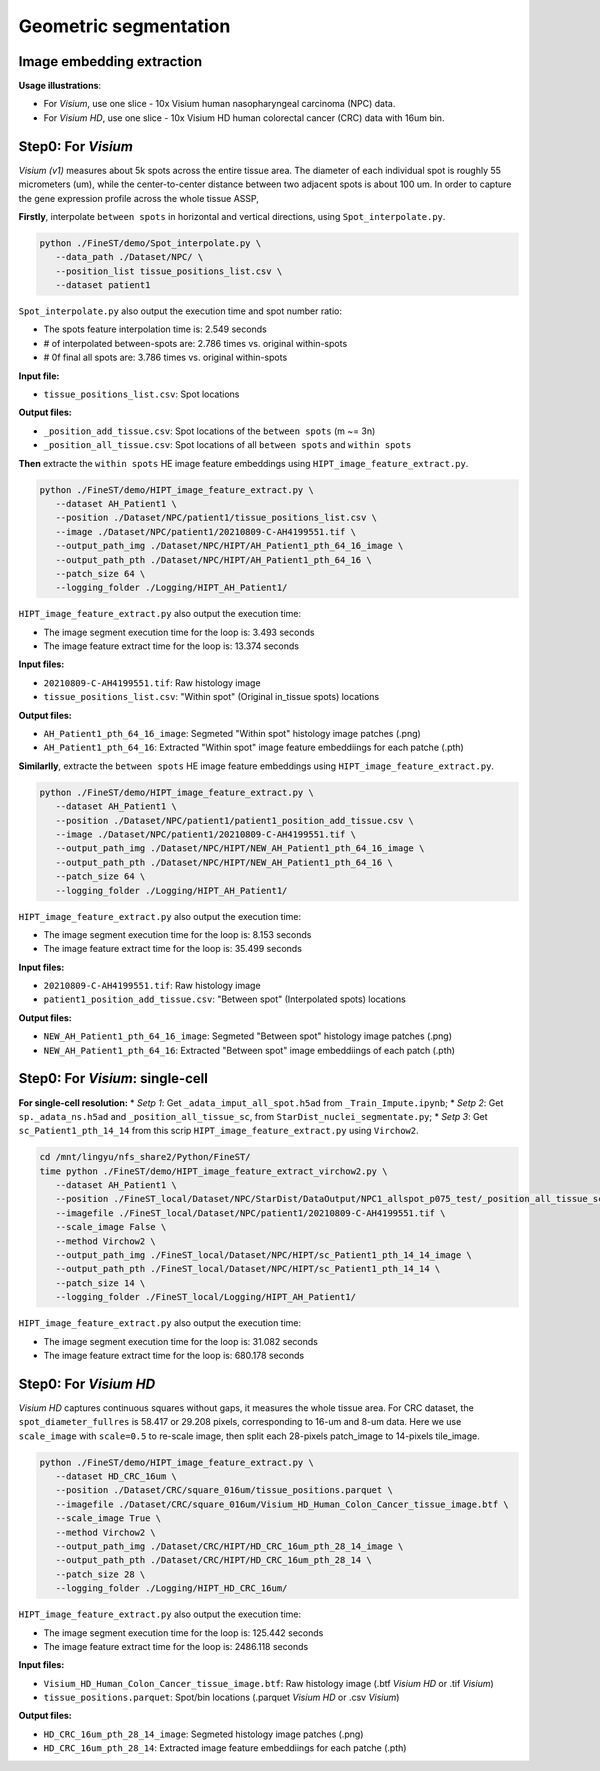 Geometric segmentation
======================

Image embedding extraction
---------------------------

**Usage illustrations**: 

* For *Visium*, use one slice - 10x Visium human nasopharyngeal carcinoma (NPC) data.

* For *Visium HD*, use one slice - 10x Visium HD human colorectal cancer (CRC) data with 16um bin.


Step0: For *Visium*
-------------------------------------------------

*Visium (v1)* measures about 5k spots across the entire tissue area. 
The diameter of each individual spot is roughly 55 micrometers (um), 
while the center-to-center distance between two adjacent spots is about 100 um.
In order to capture the gene expression profile across the whole tissue ASSP, 

**Firstly**, interpolate ``between spots`` in horizontal and vertical directions, 
using ``Spot_interpolate.py``.

.. code-block:: bash

   python ./FineST/demo/Spot_interpolate.py \
      --data_path ./Dataset/NPC/ \
      --position_list tissue_positions_list.csv \
      --dataset patient1 

``Spot_interpolate.py`` also output the execution time and spot number ratio:

* The spots feature interpolation time is: 2.549 seconds
* # of interpolated between-spots are: 2.786 times vs. original within-spots
* # 0f final all spots are: 3.786 times vs. original within-spots


**Input file:**

* ``tissue_positions_list.csv``: Spot locations

**Output files:**

* ``_position_add_tissue.csv``: Spot locations of the ``between spots`` (m ~= 3n)
* ``_position_all_tissue.csv``: Spot locations of all ``between spots`` and ``within spots``


**Then** extracte the ``within spots`` HE image feature embeddings using ``HIPT_image_feature_extract.py``.

.. code-block:: bash

   python ./FineST/demo/HIPT_image_feature_extract.py \
      --dataset AH_Patient1 \
      --position ./Dataset/NPC/patient1/tissue_positions_list.csv \
      --image ./Dataset/NPC/patient1/20210809-C-AH4199551.tif \
      --output_path_img ./Dataset/NPC/HIPT/AH_Patient1_pth_64_16_image \
      --output_path_pth ./Dataset/NPC/HIPT/AH_Patient1_pth_64_16 \
      --patch_size 64 \
      --logging_folder ./Logging/HIPT_AH_Patient1/

``HIPT_image_feature_extract.py`` also output the execution time:

* The image segment execution time for the loop is: 3.493 seconds
* The image feature extract time for the loop is: 13.374 seconds


**Input files:**

* ``20210809-C-AH4199551.tif``: Raw histology image
* ``tissue_positions_list.csv``: "Within spot" (Original in_tissue spots) locations

**Output files:**

* ``AH_Patient1_pth_64_16_image``: Segmeted "Within spot" histology image patches (.png)
* ``AH_Patient1_pth_64_16``: Extracted "Within spot" image feature embeddiings for each patche (.pth)


**Similarlly**, extracte the ``between spots`` HE image feature embeddings using ``HIPT_image_feature_extract.py``.

.. code-block:: bash

   python ./FineST/demo/HIPT_image_feature_extract.py \
      --dataset AH_Patient1 \
      --position ./Dataset/NPC/patient1/patient1_position_add_tissue.csv \
      --image ./Dataset/NPC/patient1/20210809-C-AH4199551.tif \
      --output_path_img ./Dataset/NPC/HIPT/NEW_AH_Patient1_pth_64_16_image \
      --output_path_pth ./Dataset/NPC/HIPT/NEW_AH_Patient1_pth_64_16 \
      --patch_size 64 \
      --logging_folder ./Logging/HIPT_AH_Patient1/

``HIPT_image_feature_extract.py`` also output the execution time:

* The image segment execution time for the loop is:  8.153 seconds
* The image feature extract time for the loop is: 35.499 seconds


**Input files:**

* ``20210809-C-AH4199551.tif``: Raw histology image 
* ``patient1_position_add_tissue.csv``: "Between spot" (Interpolated spots) locations

**Output files:**

* ``NEW_AH_Patient1_pth_64_16_image``: Segmeted "Between spot" histology image patches (.png)
* ``NEW_AH_Patient1_pth_64_16``: Extracted "Between spot" image embeddiings of each patch (.pth)


Step0: For *Visium*: single-cell
----------------------------------------------------

**For single-cell resolution:**
* *Setp 1*: Get ``_adata_imput_all_spot.h5ad`` from ``_Train_Impute.ipynb``;
* *Setp 2*: Get ``sp._adata_ns.h5ad`` and ``_position_all_tissue_sc``, from ``StarDist_nuclei_segmentate.py``;
* *Setp 3*: Get ``sc_Patient1_pth_14_14`` from this scrip ``HIPT_image_feature_extract.py`` using ``Virchow2``.

.. code-block:: bash

   cd /mnt/lingyu/nfs_share2/Python/FineST/
   time python ./FineST/demo/HIPT_image_feature_extract_virchow2.py \
      --dataset AH_Patient1 \
      --position ./FineST_local/Dataset/NPC/StarDist/DataOutput/NPC1_allspot_p075_test/_position_all_tissue_sc.csv \
      --imagefile ./FineST_local/Dataset/NPC/patient1/20210809-C-AH4199551.tif \
      --scale_image False \
      --method Virchow2 \
      --output_path_img ./FineST_local/Dataset/NPC/HIPT/sc_Patient1_pth_14_14_image \
      --output_path_pth ./FineST_local/Dataset/NPC/HIPT/sc_Patient1_pth_14_14 \
      --patch_size 14 \
      --logging_folder ./FineST_local/Logging/HIPT_AH_Patient1/

``HIPT_image_feature_extract.py`` also output the execution time:

* The image segment execution time for the loop is: 31.082 seconds
* The image feature extract time for the loop is: 680.178 seconds


Step0: For *Visium HD*
----------------------------------------------------

*Visium HD* captures continuous squares without gaps, it measures the whole tissue area.
For CRC dataset, the ``spot_diameter_fullres`` is 58.417 or 29.208 pixels, corresponding to 16-um and 8-um data. 
Here we use  ``scale_image`` with ``scale=0.5`` to re-scale image,
then split each 28-pixels patch_image to 14-pixels tile_image. 

.. code-block:: bash

   python ./FineST/demo/HIPT_image_feature_extract.py \
      --dataset HD_CRC_16um \
      --position ./Dataset/CRC/square_016um/tissue_positions.parquet \
      --imagefile ./Dataset/CRC/square_016um/Visium_HD_Human_Colon_Cancer_tissue_image.btf \
      --scale_image True \
      --method Virchow2 \
      --output_path_img ./Dataset/CRC/HIPT/HD_CRC_16um_pth_28_14_image \
      --output_path_pth ./Dataset/CRC/HIPT/HD_CRC_16um_pth_28_14 \
      --patch_size 28 \
      --logging_folder ./Logging/HIPT_HD_CRC_16um/

``HIPT_image_feature_extract.py`` also output the execution time:

* The image segment execution time for the loop is: 125.442 seconds
* The image feature extract time for the loop is: 2486.118 seconds

**Input files:**

* ``Visium_HD_Human_Colon_Cancer_tissue_image.btf``: Raw histology image (.btf *Visium HD* or .tif *Visium*)
* ``tissue_positions.parquet``: Spot/bin locations (.parquet *Visium HD* or .csv *Visium*)

**Output files:**

* ``HD_CRC_16um_pth_28_14_image``: Segmeted histology image patches (.png)
* ``HD_CRC_16um_pth_28_14``: Extracted image feature embeddiings for each patche (.pth)
